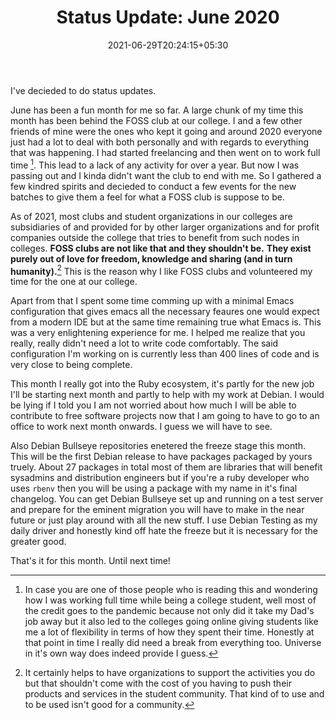 #+TITLE: Status Update: June 2020
#+DATE: 2021-06-29T20:24:15+05:30
#+TAGS[]: status-update 2020
#+DRAFT: false

I've decieded to do status updates. 

June has been a fun month for me so far.
A large chunk of my time this month has been behind the FOSS club at our
college. I and a few other friends of mine were the ones who kept it going and
around 2020 everyone just had a lot to deal with both personally and with
regards to everything that was happening. I had started freelancing and then
went on to work full time [fn:1]. This lead to a lack of any activity for over a
year. But now I was passing out and I kinda didn't want the club to end with me.
So I gathered a few kindred spirits and decieded to conduct a few events for the
new batches to give them a feel for what a FOSS club is suppose to be.

As of 2021, most clubs and student organizations in our colleges are subsidiaries
of and provided for by other larger organizations and for profit companies
outside the college that tries to benefit from such nodes in colleges. *FOSS
clubs are not like that and they shouldn't be.* *They exist purely out of love
for freedom, knowledge and sharing (and in turn humanity).*[fn:2] This is the reason
why I like FOSS clubs and volunteered my time for the one at our college.

Apart from that I spent some time comming up with a minimal Emacs configuration
that gives emacs all the necessary feaures one would expect from a modern IDE
but at the same time remaining true what Emacs is. This was a very enlightening
experience for me. I helped me realize that you really, really didn't need a lot
to write code comfortably. The said configuration I'm working on is currently
less than 400 lines of code and is very close to being complete.

This month I really got into the Ruby ecosystem, it's partly for the new job
I'll be starting next month and partly to help with my work at Debian. I would
be lying if I told you I am not worried about how much I will be able to contribute to free
software projects now that I am going to have to go to an office to work next month
onwards. I guess we will have to see.

Also Debian Bullseye repositories enetered the freeze stage this month. This
will be the first Debian release to have packages packaged by yours truely.
About 27 packages in total most of them are libraries that will benefit
sysadmins and distribution engineers but if you're a ruby developer who uses
=rbenv= then you will be using a package with my name in it's final changelog.
You can get Debian Bullseye set up and running on a test server and prepare for
the eminent migration you will have to make in the near future or just play
around with all the new stuff. I use Debian Testing as my daily driver and
honestly kind off hate the freeze but it is necessary for the greater good.

That's it for this month. Until next time!

[fn:1] In case you are one of those people who is reading this and wondering how
I was working full time while being a college student, well most of the credit
goes to the pandemic because not only did it take my Dad's job away but it also
led to the colleges going online giving students like me a lot of flexibility in
terms of how they spent their time. Honestly at that point in time I really did
need a break from everything too. Universe in it's own way does indeed provide I
guess.

[fn:2] It certainly helps to have organizations to support the activities you
do but that shouldn't come with the cost of you having to push their products
and services in the student community. That kind of to use and to be used isn't
good for a community.
